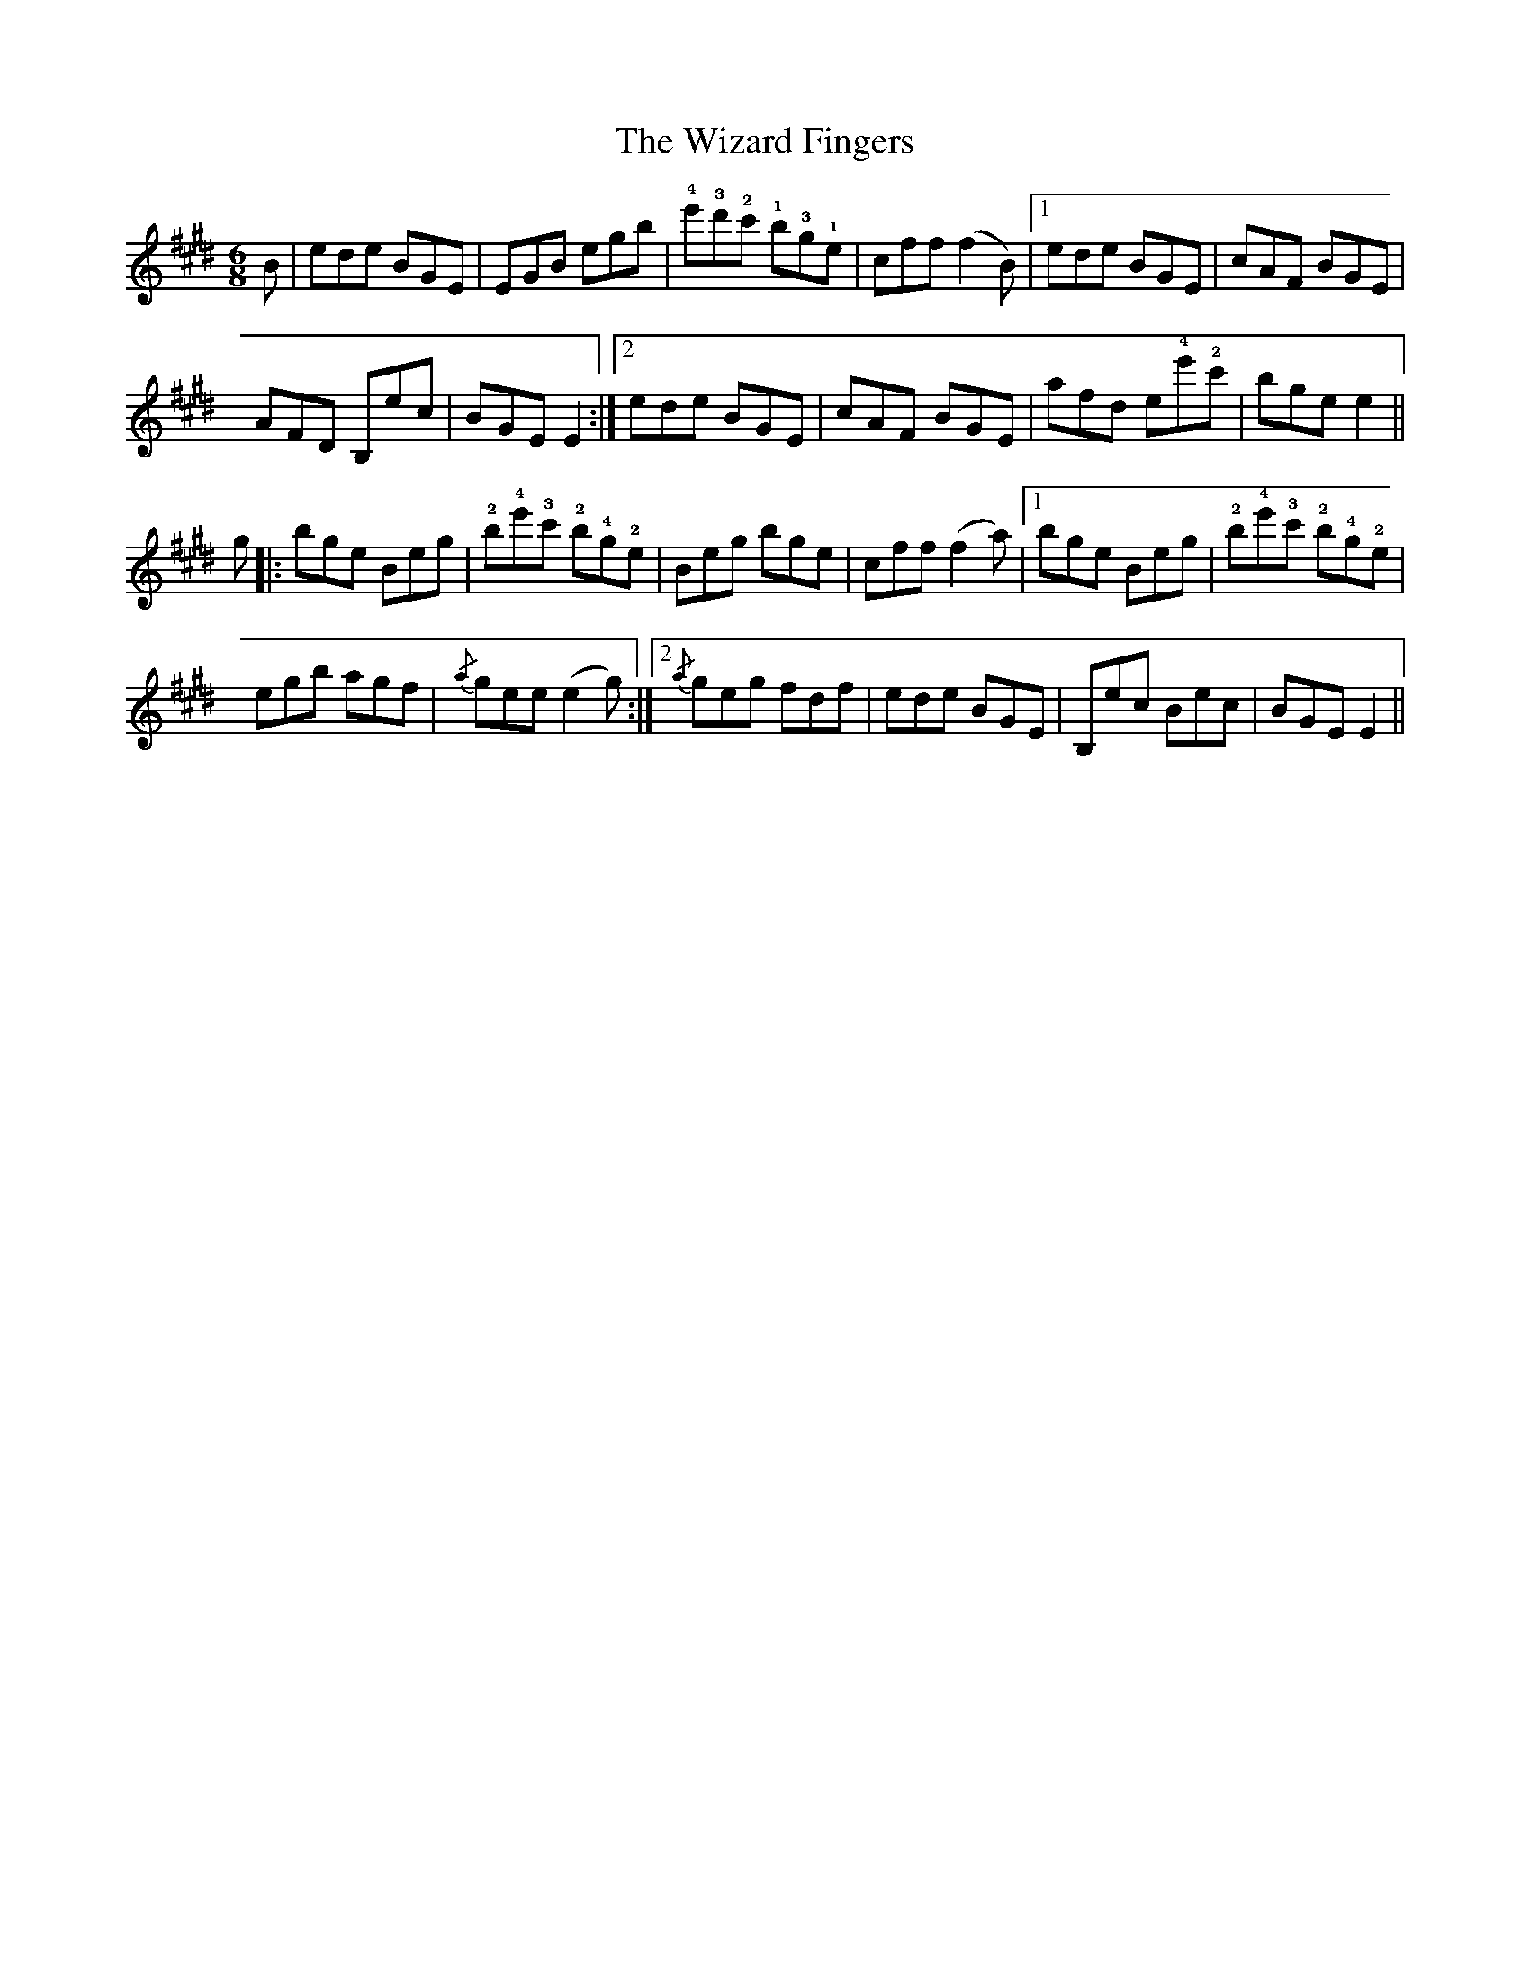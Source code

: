 X: 43236
T: Wizard Fingers, The
R: jig
M: 6/8
K: Emajor
B|ede BGE|EGB egb|!4!e'!3!d'!2!c' !1!b!3!g!1!e|cff (f2B)|1 ede BGE|cAF BGE|
AFD B,ec|BGE E2:|2 ede BGE|cAF BGE|afd e!4!e'!2!c'|bge e2||
g|:bge Beg|!2!b!4!e'!3!c' !2!b!4!g!2!e|Beg bge|cff (f2a)|1 bge Beg|!2!b!4!e'!3!c' !2!b!4!g!2!e|
egb agf|{/a}gee (e2g):|2 {/a}geg fdf|ede BGE|B,ec Bec|BGE E2||

